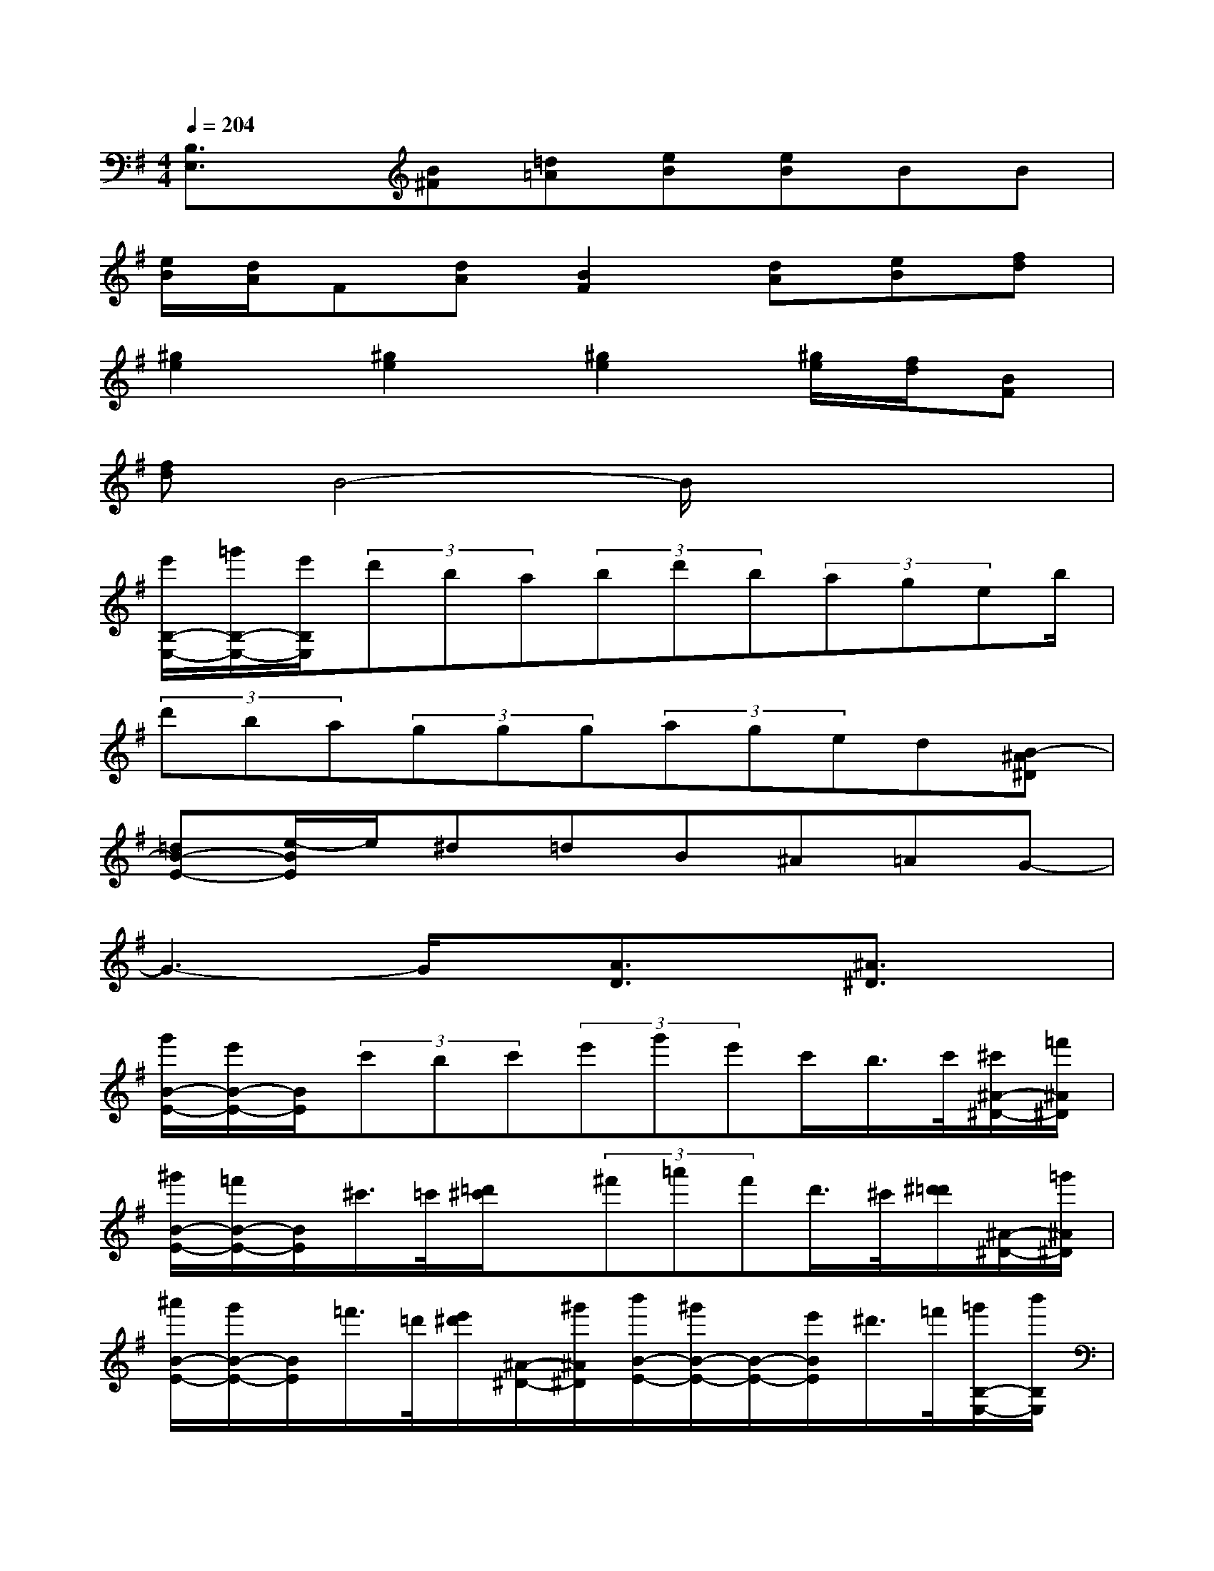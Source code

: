 X:1
T:
M:4/4
L:1/8
Q:1/4=204
K:G%1sharps
V:1
[B,3/2E,3/2]x/2[B^F][=d=A][eB][eB]BB|
[e/2B/2][d/2A/2]F[dA][B2F2][dA][eB][fd]|
[^g2e2][^g2e2][^g2e2][^g/2e/2][f/2d/2][BF]|
[fd]B4-B/2x2x/2|
[e'/2B,/2-E,/2-][=g'/2B,/2-E,/2-][e'/2B,/2E,/2](3d'ba(3bd'b(3ageb/2|
(3d'ba(3ggg(3aged[B-^A^D]|
[=dB-E-][e/2-B/2E/2]e/2^d=dB^A=AG-|
G3-G/2x/2[A3/2D3/2]x/2[^A3/2^D3/2]x/2|
[g'/2B/2-E/2-][e'/2B/2-E/2-][B/2E/2](3c'bc'(3e'g'e'c'/2b/2>c'/2[^c'/2^A/2-^D/2-][=f'/2^A/2^D/2]|
[^g'/2B/2-E/2-][=f'/2B/2-E/2-][B/2E/2]^c'/2>=c'/2[=d'/2^c'/2]x/2(3^f'=a'f'd'/2>^c'/2[^d'/2=d'/2][^A/2-^D/2-][=g'/2^A/2^D/2]|
[^a'/2B/2-E/2-][g'/2B/2-E/2-][B/2E/2]=f'/2>=d'/2[e'/2^d'/2][^A/2-^D/2-][^g'/2^A/2^D/2][b'/2B/2-E/2-][^g'/2B/2-E/2-][B/2-E/2-][e'/2B/2E/2]^d'/2>=f'/2[=g'/2B,/2-E,/2-][b'/2B,/2E,/2]|
[=d''/2^C/2-^F,/2-][b'/2^C/2F,/2][B,/2-E,/2-][g'/2B,/2E,/2]d''/2>b'/2[B,/2-E,/2-][g'/2B,/2E,/2]d''/2>b'/2[B,/2-E,/2-][g'/2B,/2E,/2]d''/2>b'/2[B,/2-E,/2-][g'/2B,/2E,/2]|
[d''-^CF,][d''-DG,][d''DG,][d''-DG,]d''-[d''DG,]d''-[d''/2D/2-G,/2-][D/2G,/2]|
[d''-^CF,][d''-DG,][d''DG,][d''-DG,]d''-[d''/2D/2-G,/2-][D/2G,/2]d''-[d''/2D/2-G,/2-][D/2G,/2]|
[d''/2^C/2-F,/2-][b'/2^C/2F,/2][=a'DG,][b'DG,][a'-DG,]a'/2b'/2[a'/2D/2-G,/2-][f'/2D/2G,/2]a'[a'-DG,]|
[a'/2^C/2-F,/2-][b'/2^C/2F,/2][a'/2D/2-G,/2-][f'/2D/2G,/2][a'DG,][a'DG,]b'/2a'/2-[a'-DG,]a'[b'DG,]